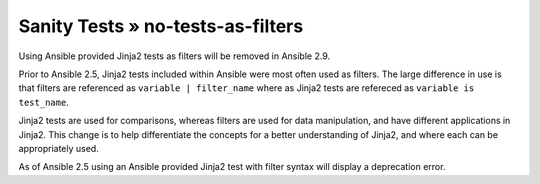 Sanity Tests » no-tests-as-filters
==================================

Using Ansible provided Jinja2 tests as filters will be removed in Ansible 2.9.

Prior to Ansible 2.5, Jinja2 tests included within Ansible were most often used as filters. The large difference in use is that filters are referenced as ``variable | filter_name`` where as Jinja2 tests are refereced as ``variable is test_name``.

Jinja2 tests are used for comparisons, whereas filters are used for data manipulation, and have different applications in Jinja2. This change is to help differentiate the concepts for a better understanding of Jinja2, and where each can be appropriately used.

As of Ansible 2.5 using an Ansible provided Jinja2 test with filter syntax will display a deprecation error.
